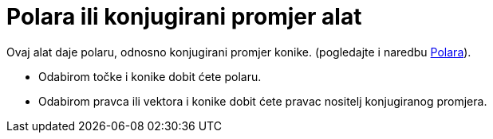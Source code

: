 = Polara ili konjugirani promjer alat
:page-en: tools/Polar_or_Diameter_Line
ifdef::env-github[:imagesdir: /hr/modules/ROOT/assets/images]

Ovaj alat daje polaru, odnosno konjugirani promjer konike. (pogledajte i naredbu xref:/commands/Polara.adoc[Polara]).

* Odabirom točke i konike dobit ćete polaru.
* Odabirom pravca ili vektora i konike dobit ćete pravac nositelj konjugiranog promjera.
